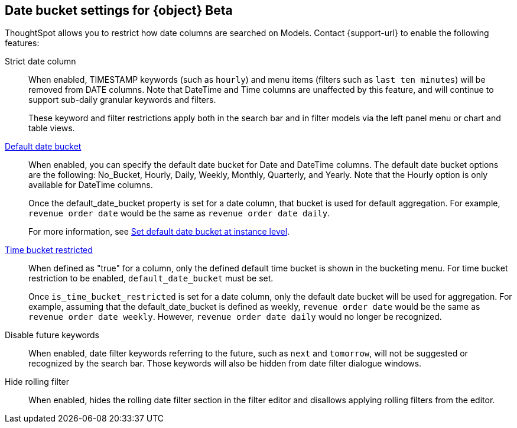 [#date-bucket]
== Date bucket settings for {object} [.badge.badge-beta]#Beta#

ThoughtSpot allows you to restrict how date columns are searched on Models. Contact {support-url} to enable the following features:

Strict date column:: When enabled, TIMESTAMP keywords (such as `hourly`) and menu items (filters such as `last ten minutes`) will be removed from DATE columns. Note that DateTime and Time columns are unaffected by this feature, and will continue to support sub-daily granular keywords and filters.
+
These keyword and filter restrictions apply both in the search bar and in filter models via the left panel menu or chart and table views.

<<default_date_bucket,Default date bucket>>:: When enabled, you can specify the default date bucket for Date and DateTime columns. The default date bucket options are the following: No_Bucket, Hourly, Daily, Weekly, Monthly, Quarterly, and Yearly. Note that the Hourly option is only available for DateTime columns.
+
Once the default_date_bucket property is set for a date column, that bucket is used for default aggregation. For example, `revenue order date` would be the same as `revenue order date daily`.
+
For more information, see xref:advanced-commands.adoc#date-bucket[Set default date bucket at instance level].

<<is_time_bucket_restricted,Time bucket restricted>>:: When defined as "true" for a column, only the defined default time bucket is shown in the bucketing menu. For time bucket restriction to be enabled, `default_date_bucket` must be set.
+
Once `is_time_bucket_restricted` is set for a date column, only the default date bucket will be used for aggregation. For example, assuming that the default_date_bucket is defined as weekly, `revenue order date` would be the same as `revenue order date weekly`. However, `revenue order date daily` would no longer be recognized.

Disable future keywords:: When enabled, date filter keywords referring to the future, such as `next` and `tomorrow`, will not be suggested or recognized by the search bar. Those keywords will also be hidden from date filter dialogue windows.

Hide rolling filter:: When enabled, hides the rolling date filter section in the filter editor and disallows applying rolling filters from the editor.
